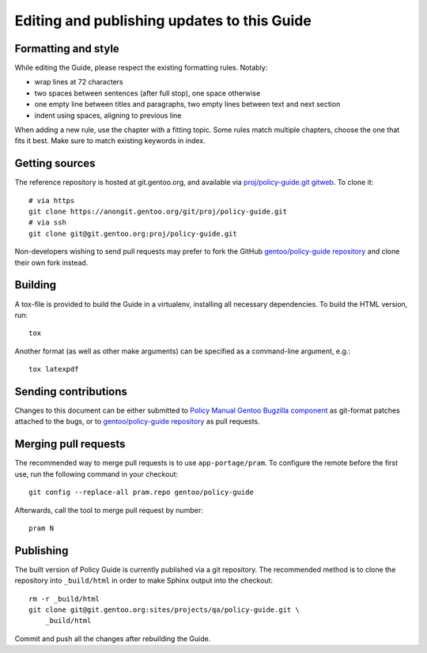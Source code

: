 Editing and publishing updates to this Guide
============================================

Formatting and style
--------------------
While editing the Guide, please respect the existing formatting rules.
Notably:

- wrap lines at 72 characters
- two spaces between sentences (after full stop), one space otherwise
- one empty line between titles and paragraphs, two empty lines between
  text and next section
- indent using spaces, aligning to previous line

When adding a new rule, use the chapter with a fitting topic.  Some
rules match multiple chapters, choose the one that fits it best.  Make
sure to match existing keywords in index.


Getting sources
---------------
The reference repository is hosted at git.gentoo.org, and available
via `proj/policy-guide.git gitweb`_.  To clone it::

    # via https
    git clone https://anongit.gentoo.org/git/proj/policy-guide.git
    # via ssh
    git clone git@git.gentoo.org:proj/policy-guide.git

Non-developers wishing to send pull requests may prefer to fork
the GitHub `gentoo/policy-guide repository`_ and clone their own fork
instead.


Building
--------
A tox-file is provided to build the Guide in a virtualenv, installing
all necessary dependencies.  To build the HTML version, run::

    tox

Another format (as well as other make arguments) can be specified
as a command-line argument, e.g.::

    tox latexpdf


Sending contributions
---------------------
Changes to this document can be either submitted to `Policy Manual
Gentoo Bugzilla component`_ as git-format patches attached to the bugs,
or to `gentoo/policy-guide repository`_ as pull requests.


Merging pull requests
---------------------
The recommended way to merge pull requests is to use
``app-portage/pram``.  To configure the remote before the first use,
run the following command in your checkout::

    git config --replace-all pram.repo gentoo/policy-guide

Afterwards, call the tool to merge pull request by number::

    pram N


Publishing
----------
The built version of Policy Guide is currently published via a git
repository.  The recommended method is to clone the repository
into ``_build/html`` in order to make Sphinx output into the checkout::

    rm -r _build/html
    git clone git@git.gentoo.org:sites/projects/qa/policy-guide.git \
        _build/html

Commit and push all the changes after rebuilding the Guide.


.. _proj/policy-guide.git gitweb:
   https://gitweb.gentoo.org/proj/policy-guide.git/
.. _gentoo/policy-guide repository:
   https://github.com/gentoo/policy-guide
.. _Policy Manual Gentoo Bugzilla component:
   https://bugs.gentoo.org/enter_bug.cgi?product=Documentation&component=Policy+Guide
